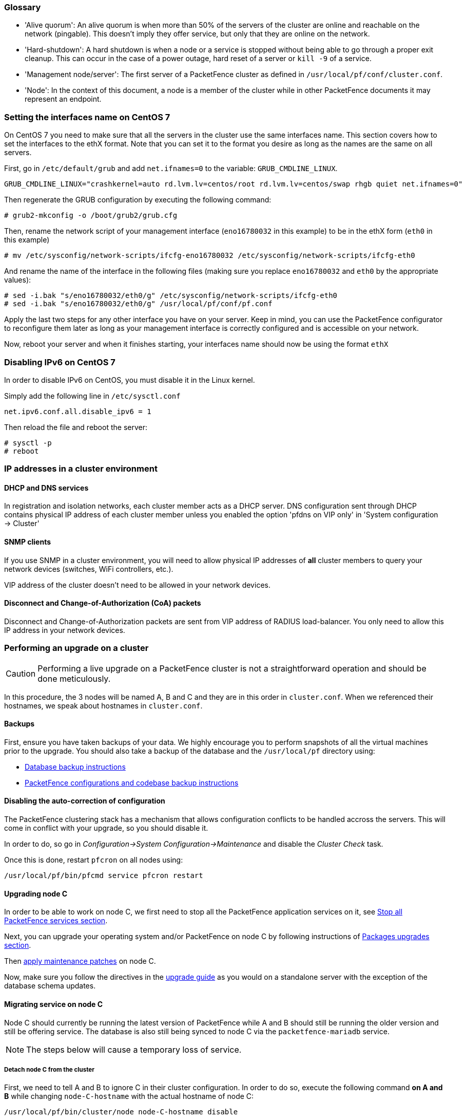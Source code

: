 //== Appendix

=== Glossary

 * 'Alive quorum': An alive quorum is when more than 50% of the servers of the cluster are online and reachable on the network (pingable). This doesn't imply they offer service, but only that they are online on the network.
 * 'Hard-shutdown': A hard shutdown is when a node or a service is stopped without being able to go through a proper exit cleanup. This can occur in the case of a power outage, hard reset of a server or `kill -9` of a service.
 * 'Management node/server': The first server of a PacketFence cluster as defined in `/usr/local/pf/conf/cluster.conf`.
 * 'Node': In the context of this document, a node is a member of the cluster while in other PacketFence documents it may represent an endpoint.

=== Setting the interfaces name on CentOS 7

On CentOS 7 you need to make sure that all the servers in the cluster use the same interfaces name.
This section covers how to set the interfaces to the ethX format.
Note that you can set it to the format you desire as long as the names are the same on all servers.

First, go in `/etc/default/grub` and add `net.ifnames=0` to the variable: `GRUB_CMDLINE_LINUX`.

  GRUB_CMDLINE_LINUX="crashkernel=auto rd.lvm.lv=centos/root rd.lvm.lv=centos/swap rhgb quiet net.ifnames=0"

Then regenerate the GRUB configuration by executing the following command:

  # grub2-mkconfig -o /boot/grub2/grub.cfg

Then, rename the network script of your management interface (`eno16780032` in this example) to be in the ethX form (`eth0` in this example)

  # mv /etc/sysconfig/network-scripts/ifcfg-eno16780032 /etc/sysconfig/network-scripts/ifcfg-eth0

And rename the name of the interface in the following files (making sure you replace `eno16780032` and `eth0` by the appropriate values):

  # sed -i.bak "s/eno16780032/eth0/g" /etc/sysconfig/network-scripts/ifcfg-eth0
  # sed -i.bak "s/eno16780032/eth0/g" /usr/local/pf/conf/pf.conf

Apply the last two steps for any other interface you have on your server. Keep in mind, you can use the PacketFence configurator to reconfigure them later as long as your management interface is correctly configured and is accessible on your network.

Now, reboot your server and when it finishes starting, your interfaces name should now be using the format `ethX`

=== Disabling IPv6 on CentOS 7

In order to disable IPv6 on CentOS, you must disable it in the Linux kernel.

Simply add the following line in `/etc/sysctl.conf`

  net.ipv6.conf.all.disable_ipv6 = 1

Then reload the file and reboot the server:

  # sysctl -p
  # reboot


=== IP addresses in a cluster environment

==== DHCP and DNS services

In registration and isolation networks, each cluster member acts as a DHCP
server.  DNS configuration sent through DHCP contains physical IP address of
each cluster member unless you enabled the option 'pfdns on VIP only' in
'System configuration -> Cluster'

==== SNMP clients

If you use SNMP in a cluster environment, you will need to allow physical IP
addresses of **all** cluster members to query your network devices (switches,
WiFi controllers, etc.).

VIP address of the cluster doesn't need to be allowed in your network devices.

==== Disconnect and Change-of-Authorization (CoA) packets

Disconnect and Change-of-Authorization packets are sent from VIP address of RADIUS load-balancer.
You only need to allow this IP address in your network devices.


=== Performing an upgrade on a cluster


CAUTION: Performing a live upgrade on a PacketFence cluster is not a straightforward operation and should be done meticulously.

In this procedure, the 3 nodes will be named A, B and C and they are in this order in [filename]`cluster.conf`. When we referenced their hostnames, we speak about hostnames in [filename]`cluster.conf`.

==== Backups

First, ensure you have taken backups of your data. We highly encourage you to perform snapshots of all the virtual machines prior to the upgrade. You should also take a backup of the database and the `/usr/local/pf` directory using:

* <<PacketFence_Upgrade_Guide.asciidoc#_database_backup,Database backup instructions>>
* <<PacketFence_Upgrade_Guide.asciidoc#_packetfence_configurations_and_codebase_backup,PacketFence configurations and codebase backup instructions>>

==== Disabling the auto-correction of configuration


The PacketFence clustering stack has a mechanism that allows configuration conflicts to be handled accross the servers. This will come in conflict with your upgrade, so you should disable it.

In order to do, so go in _Configuration->System Configuration->Maintenance_ and disable the _Cluster Check_ task.

Once this is done, restart `pfcron` on all nodes using:

[source,bash]
----
/usr/local/pf/bin/pfcmd service pfcron restart
----

==== Upgrading node C


In order to be able to work on node C, we first need to stop all the
PacketFence application services on it, see
<<PacketFence_Upgrade_Guide.asciidoc#_stop_all_packetfence_services,Stop all
PacketFence services section>>.
  
Next, you can upgrade your operating system and/or PacketFence on node C by following instructions of <<PacketFence_Upgrade_Guide.asciidoc#_packages_upgrades,Packages upgrades section>>.

Then <<PacketFence_Upgrade_Guide.asciidoc#_maintenance_patches,apply maintenance patches>> on node C.

Now, make sure you follow the directives in the <<PacketFence_Upgrade_Guide.asciidoc#,upgrade guide>> as you would on a standalone server with the exception of the database schema updates.

==== Migrating service on node C


Node C should currently be running the latest version of PacketFence while A and B should still be running the older version and still be offering service. The database is also still being synced to node C via the `packetfence-mariadb` service.

NOTE: The steps below will cause a temporary loss of service.

===== Detach node C from the cluster


First, we need to tell A and B to ignore C in their cluster configuration. In order to do so, execute the following command **on A and B** while changing `node-C-hostname` with the actual hostname of node C:

[source,bash]
----
/usr/local/pf/bin/cluster/node node-C-hostname disable
----

Once this is done proceed to restart the following services on nodes A and B **one at a time**. This will cause service failure during the restart on node A

.For PF versions prior to 8.0
[source,bash]
----
/usr/local/pf/bin/pfcmd service haproxy restart
/usr/local/pf/bin/pfcmd service keepalived restart
----

.For PF versions from 8.0 to 10.0
[source,bash]
----
/usr/local/pf/bin/pfcmd service radiusd restart
/usr/local/pf/bin/pfcmd service pfdhcplistener restart
/usr/local/pf/bin/pfcmd service haproxy-db restart
/usr/local/pf/bin/pfcmd service haproxy-portal restart
/usr/local/pf/bin/pfcmd service keepalived restart
----

.For PF versions 10.0 and later
[source,bash]
----
/usr/local/pf/bin/pfcmd service radiusd restart
/usr/local/pf/bin/pfcmd service pfdhcplistener restart
/usr/local/pf/bin/pfcmd service haproxy-admin restart
/usr/local/pf/bin/pfcmd service haproxy-db restart
/usr/local/pf/bin/pfcmd service haproxy-portal restart
/usr/local/pf/bin/pfcmd service keepalived restart
----


Then, we should tell C to ignore A and B in their cluster configuration. In order to do so, execute the following commands on node C while changing `node-A-hostname` and `node-B-hostname` by the hostname of nodes A and B respectively.

[source,bash]
----
/usr/local/pf/bin/cluster/node node-A-hostname disable
/usr/local/pf/bin/cluster/node node-B-hostname disable
----

Now restart `packetfence-mariadb` on node C:

[source,bash]
----
systemctl restart packetfence-mariadb
----

NOTE: From this moment on, you will lose the configuration changes and data changes that occur on nodes A and B.

The commands above will make sure that nodes A and B will not be forwarding requests to C even if it is alive. Same goes for C which won't be sending traffic to A and B. This means A and B will continue to have the same database informations while C will start to diverge from it when it goes live. We'll make sure to reconcile this data afterwards.

===== Complete upgrade of node C

From that moment node C is in standalone for its database. We can proceed to update the database schema so it matches the one of the latest version.
In order to do so, upgrade the database schema using the instructions provided in <<PacketFence_Upgrade_Guide.asciidoc#,Upgrade guide>>.

===== Start service on node C

Now, start the application service on node C using the instructions provided
in
<<PacketFence_Upgrade_Guide.asciidoc#_restart_all_packetfence_services,Restart
all PacketFence services section>>.

===== Stop services on nodes A and B

Next, stop all application services on node A and B:

* See <<PacketFence_Upgrade_Guide.asciidoc#_stop_all_packetfence_services,Stop all
PacketFence services section>>
* Stop database:
+
[source,bash]
----
systemctl stop packetfence-mariadb
----

==== Validate migration


You should now have full service on node C and should validate that all functionnalities are working as expected. Once you continue past this point, there will be no way to migrate back to nodes A and B in case of issues other than to use the snapshots taken prior to the upgrade.

===== If all goes wrong


If your migration to node C goes wrong, you can fail back to nodes A and B by stopping all services on node C and starting them on nodes A and B

.On node C
[source,bash]
----
systemctl stop packetfence-mariadb
/usr/local/pf/bin/pfcmd service pf stop
----

.On nodes A and B
[source,bash]
----
systemctl start packetfence-mariadb
/usr/local/pf/bin/pfcmd service pf start
----

Once you are feeling confident to try your failover to node C again, you can do the exact opposite of the commands above to try your upgrade again.

===== If all goes well


If you are happy about the state of your upgrade, you can continue on the steps below in order to complete the upgrade of the two remaining nodes.

==== Upgrading nodes A and B

Next, you can upgrade your operating system and/or PacketFence on nodes A and B by
following instructions of
<<PacketFence_Upgrade_Guide.asciidoc#_packages_upgrades,Packages upgrades
section>>.

WARNING: You only need to merge changes of new configuration files that will not be synced by `/usr/local/pf/bin/cluster/sync` command described below.

Then <<PacketFence_Upgrade_Guide.asciidoc#_maintenance_patches,apply maintenance patches>> on nodes A and B.

You do not need to follow the upgrade procedure when upgrading these nodes. You should instead do a sync from node C on nodes A and B:

[source,bash]
----
/usr/local/pf/bin/cluster/sync --from=192.168.1.5 --api-user=packet --api-password=fence
/usr/local/pf/bin/pfcmd configreload hard
----

Where:

* `_192.168.1.5_` is the management IP of node C
* `_packet_` is the webservices username (_Configuration->Webservices_)
* `_fence_` is the webservices password (_Configuration->Webservices_)


==== Reintegrating nodes A and B


===== Optional step: Cleaning up data on node C


When you will re-establish a cluster using node C in the steps below, your environment will be set in read-only mode for the duration of the database sync (which needs to be done from scratch).

This can take from a few minutes to an hour depending on your database size.

We highly suggest you delete data from the following tables if you don't need it:

* `radius_audit_log`: contains the data in _Auditing->RADIUS Audit Logs_
* `ip4log_history`: Archiving data for the IPv4 history
* `ip4log_archive`: Archiving data for the IPv4 history
* `locationlog_history`: Archiving data for the node location history

You can safely delete the data from all of these tables without affecting the functionnalities as they are used for reporting and archiving purposes. Deleting the data from these tables can make the sync process considerably faster.

In order to truncate a table:

[source,bash]
----
mysql -u root -p pf
MariaDB> truncate TABLE_NAME;
----

===== Preliminary steps

First, stop the galera-autofix service on all the nodes of your cluster

[source,bash]
----
systemctl stop packetfence-galera-autofix
----

===== Elect node C as database master


In order for node C to be able to elect itself as database master, we must tell it there are other members in its cluster by re-enabling nodes A and B

[source,bash]
----
/usr/local/pf/bin/cluster/node node-A-hostname enable
/usr/local/pf/bin/cluster/node node-B-hostname enable
----

Next, enable node C on nodes A and B by executing the following command on the two servers:

[source,bash]
----
/usr/local/pf/bin/cluster/node node-C-hostname enable
----

Now, stop `packetfence-mariadb` on node C, regenerate the MariaDB configuration and start it as a new master:

[source,bash]
----
systemctl stop packetfence-mariadb
/usr/local/pf/bin/pfcmd generatemariadbconfig
/usr/local/pf/sbin/pf-mariadb --force-new-cluster
----

You should validate that you are able to connect to the MariaDB database even
though it is in read-only mode using the MariaDB command line:

[source,bash]
----
mysql -u root -p pf -h localhost
----

If its not, make sure you check the MariaDB log
([filename]`/usr/local/pf/logs/mariadb_error.log`)

===== Sync nodes A and B


On each of the servers you want to discard the data from, stop `packetfence-mariadb`, you must destroy all the data in `/var/lib/mysql` and start `packetfence-mariadb` so it resyncs its data from scratch.

[source,bash]
----
systemctl stop packetfence-mariadb
rm -fr /var/lib/mysql/*
systemctl start packetfence-mariadb
----

Should there be any issues during the sync, make sure you look into the MariaDB log ([filename]`/usr/local/pf/logs/mariadb_error.log`)

Once both nodes have completely synced (try connecting to it using the MariaDB
command line), then you can break the cluster election command you have
running on node C and start node C normally (using `systemctl start
packetfence-mariadb`).

===== Start nodes A and B


You can now safely start PacketFence on nodes A and B using the instructions
provided in
<<PacketFence_Upgrade_Guide.asciidoc#_restart_all_packetfence_services,Restart
all PacketFence services section>>.

==== Restart node C

Now, you should restart PacketFence on node C using the instructions provided
in
<<PacketFence_Upgrade_Guide.asciidoc#_restart_all_packetfence_services,Restart
all PacketFence services section>>.  So it becomes aware of its peers again.

You should now have full service on all 3 nodes using the latest version of PacketFence.

===== Reactivate the configuration conflict handling


Now that your cluster is back to a healthy state, you should reactivate the configuration conflict resolution.

In order to do, so go in _Configuration->System Configuration->Maintenance_ and re-enable the _Cluster Check_ task.

Once this is done, restart `pfcron` on all nodes using:

[source,bash]
----
/usr/local/pf/bin/pfcmd service pfcron restart
----

===== Restart the galera-autofix service


You now need to restart the galera-autofix service so that its aware that all the members of the cluster are online again.

In order to do so:

[source,bash]
----
systemctl restart packetfence-galera-autofix
----


=== MariaDB Galera cluster troubleshooting

==== Maximum connections reached

In the event that one of the 3 servers reaches the maximum amount of connections (defaults to 1000), this will dead-lock the Galera cluster synchronization. In order to resolve this, you should first increase `database_advanced.max_connections`, then stop `packetfence-mariadb` on all 3 servers, and follow the steps in the section 'Recovering from a split brain' of this document. Note that you can use any of the database servers as your source of truth.

==== Investigating further

The limit of 1000 connections is fairly high already so if you reached the maximum number of connections, this might indicate an issue with your database cluster. If this issue happens often, you should monitor the active connections and their associated queries to find out what is using up your connections.

You can monitor the active TCP connections to MariaDB using this command and then investigate the processes that are connected to it (last column):

  # netstat -anlp | grep 3306

You can have an overview of all the current connections using the following MariaDB query:

  MariaDB> select * from information_schema.processlist;

And if you would like to see only the connections with an active query:

  MariaDB> select * from information_schema.processlist where Command!='Sleep';

